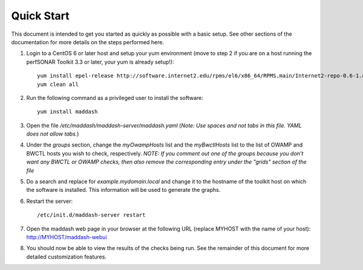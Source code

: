 ***********
Quick Start
***********

This document is intended to get you started as quickly as possible with a basic setup. See other sections of the documentation for more details on the steps performed here. 

#. Login to a CentOS 6 or later host and setup your yum environment (move to step 2 if you are on a host running the perfSONAR Toolkit 3.3 or later, your yum is already setup!)::

    yum install epel-release http://software.internet2.edu/rpms/el6/x86_64/RPMS.main/Internet2-repo-0.6-1.noarch.rpm
    yum clean all

#. Run the following command as a privileged user to install the software::

    yum install maddash

#. Open the file */etc/maddash/maddash-server/maddash.yaml* (*Note: Use spaces and not tabs in this file. YAML does not allow tabs.*)

#. Under the *groups* section, change the *myOwampHosts* list and the *myBwctlHosts* list to the list of OWAMP and BWCTL hosts you wish to check, respectively. *NOTE: If you comment out one of the groups because you don't want any BWCTL or OWAMP checks, then also remove the corresponding entry under the "grids" section of the file*
 
#. Do a search and replace for *example.mydomain.local* and change it to the hostname of the toolkit host on which the software is installed. This information will be used to generate the graphs.

#. Restart the server::

    /etc/init.d/maddash-server restart

#. Open the maddash web page in your browser at the following URL (replace MYHOST with the name of your host): http://MYHOST/maddash-webui

#. You should now be able to view the results of the checks being run. See the remainder of this document for more detailed customization features.

